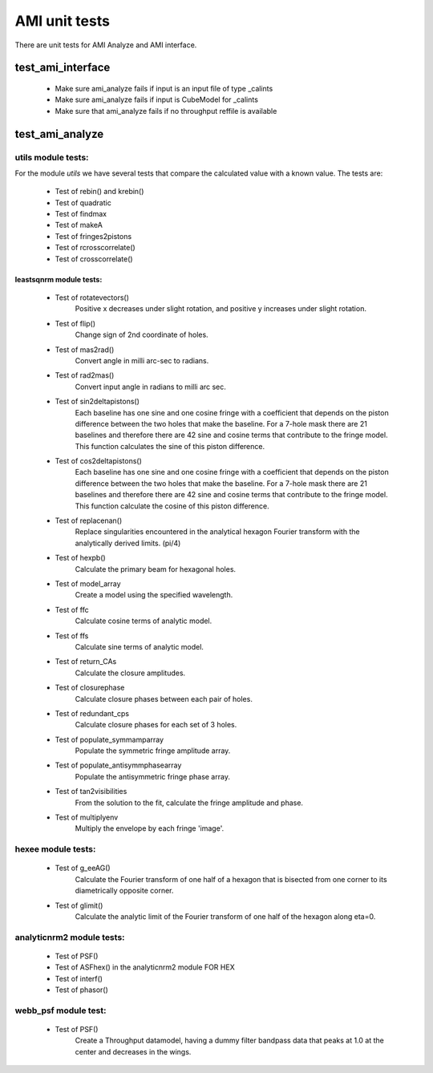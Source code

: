 .. _ami_unit_test:

AMI unit tests
==============

There are unit tests for AMI Analyze and AMI interface.

test_ami_interface
------------------

 - Make sure ami_analyze fails if input is an input file of type  _calints
 - Make sure ami_analyze fails if input is CubeModel for _calints
 - Make sure that ami_analyze fails if no throughput reffile is available


test_ami_analyze
----------------

utils module tests:
+++++++++++++++++++

For the module *utils* we have several tests that compare the calculated value with a known value. The tests are:

 - Test of rebin() and krebin()
 - Test of quadratic
 - Test of findmax
 - Test of makeA
 - Test of fringes2pistons
 - Test of rcrosscorrelate()
 - Test of crosscorrelate()

leastsqnrm module tests:
________________________

 - Test of rotatevectors()
        Positive x decreases under slight rotation, and positive y
        increases under slight rotation.
 - Test of flip()
        Change sign of 2nd coordinate of holes.
 - Test of mas2rad()
        Convert angle in milli arc-sec to radians.
 - Test of rad2mas()
        Convert input angle in radians to milli arc sec.
 - Test of sin2deltapistons()
        Each baseline has one sine and one cosine fringe with a coefficient
        that depends on the piston difference between the two holes that make
        the baseline.  For a 7-hole mask there are 21 baselines and therefore
        there are 42 sine and cosine terms that contribute to the fringe model.
        This function calculates the sine of this piston difference.
 - Test of cos2deltapistons()
        Each baseline has one sine and one cosine fringe with a coefficient
        that depends on the piston difference between the two holes that make
        the baseline.  For a 7-hole mask there are 21 baselines and therefore
        there are 42 sine and cosine terms that contribute to the fringe model.
        This function calculate the cosine of this piston difference.
 - Test of replacenan()
        Replace singularities encountered in the analytical hexagon Fourier
        transform with the analytically derived limits. (pi/4)
 - Test of hexpb()
        Calculate the primary beam for hexagonal holes.
 - Test of model_array
        Create a model using the specified wavelength.
 - Test of ffc
        Calculate cosine terms of analytic model.
 - Test of ffs
        Calculate sine terms of analytic model.
 - Test of return_CAs
        Calculate the closure amplitudes.
 -  Test of closurephase
         Calculate closure phases between each pair of holes.
 - Test of redundant_cps
        Calculate closure phases for each set of 3 holes.
 - Test of populate_symmamparray
        Populate the symmetric fringe amplitude array.
 - Test of populate_antisymmphasearray
        Populate the antisymmetric fringe phase array.
 - Test of tan2visibilities
        From the solution to the fit, calculate the fringe amplitude and phase.
 - Test of multiplyenv
        Multiply the envelope by each fringe 'image'.

hexee module tests:
+++++++++++++++++++
 -  Test of g_eeAG()
        Calculate the Fourier transform of one half of a hexagon that is
        bisected from one corner to its diametrically opposite corner.
 -  Test of glimit()
        Calculate the analytic limit of the Fourier transform of one half of the
        hexagon along eta=0.

analyticnrm2 module tests:
++++++++++++++++++++++++++

 -  Test of PSF()
 -  Test of ASFhex() in the analyticnrm2 module FOR HEX
 -  Test of interf()
 -  Test of phasor()

webb_psf module test:
+++++++++++++++++++++

 -  Test of PSF()
        Create a Throughput datamodel, having a dummy filter bandpass data
        that peaks at 1.0 at the center and decreases in the wings.

